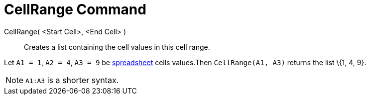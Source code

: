 = CellRange Command
:page-en: commands/CellRange
ifdef::env-github[:imagesdir: /en/modules/ROOT/assets/images]

CellRange( <Start Cell>, <End Cell> )::
  Creates a list containing the cell values in this cell range.

[EXAMPLE]
====

Let `++A1 = 1++`, `++A2 = 4++`, `++A3 = 9++` be xref:/Spreadsheet_View.adoc[spreadsheet] cells values.Then
`++CellRange(A1, A3)++` returns the list \{1, 4, 9}.

====

[NOTE]
====

`++A1:A3++` is a shorter syntax.

====
